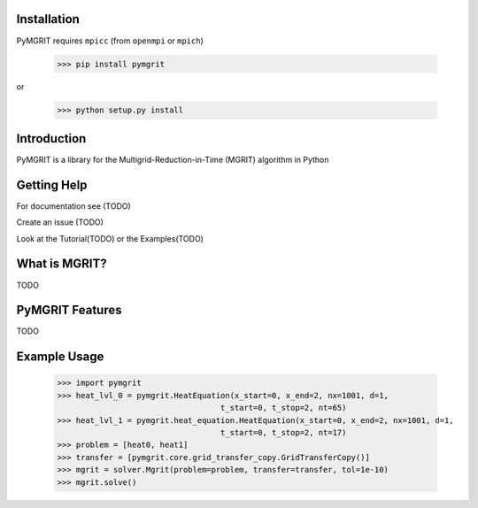 Installation
------------

PyMGRIT requires ``mpicc`` (from ``openmpi`` or ``mpich``)

    >>> pip install pymgrit

or

    >>> python setup.py install

Introduction
------------

PyMGRIT is a library for the Multigrid-Reduction-in-Time (MGRIT) algorithm in Python

Getting Help
------------

For documentation see (TODO)

Create an issue (TODO)

Look at the Tutorial(TODO) or the Examples(TODO)

What is MGRIT?
---------------

TODO

PyMGRIT Features
----------------

TODO

Example Usage
----------------

    >>> import pymgrit
    >>> heat_lvl_0 = pymgrit.HeatEquation(x_start=0, x_end=2, nx=1001, d=1,
                                       t_start=0, t_stop=2, nt=65)
    >>> heat_lvl_1 = pymgrit.heat_equation.HeatEquation(x_start=0, x_end=2, nx=1001, d=1,
                                       t_start=0, t_stop=2, nt=17)
    >>> problem = [heat0, heat1]
    >>> transfer = [pymgrit.core.grid_transfer_copy.GridTransferCopy()]
    >>> mgrit = solver.Mgrit(problem=problem, transfer=transfer, tol=1e-10)
    >>> mgrit.solve()

